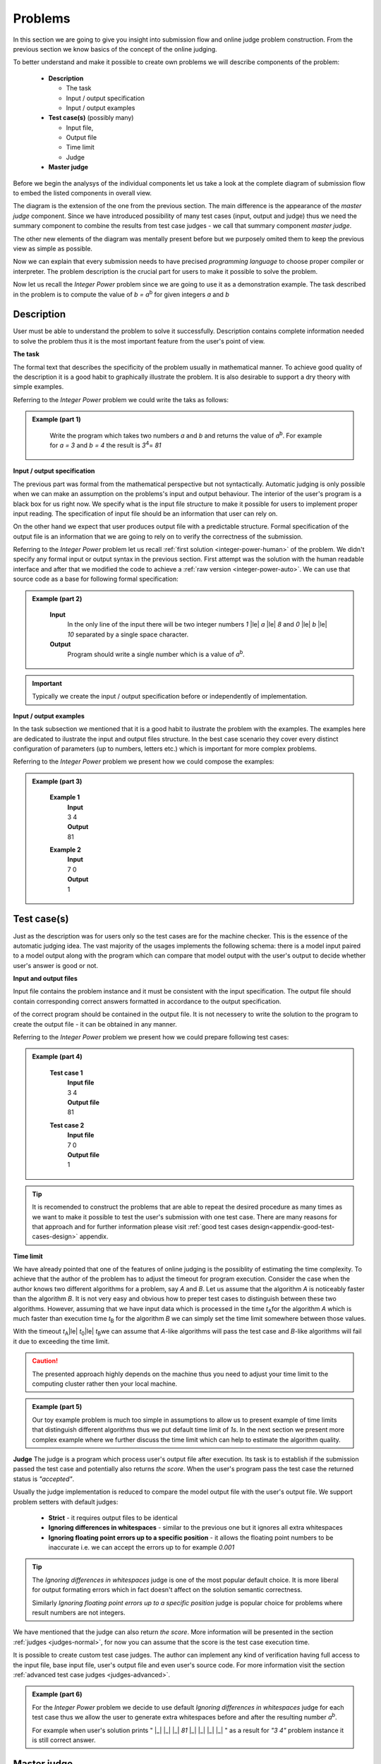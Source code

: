 
Problems
========


In this section we are going to give you insight into submission flow and online judge problem 
construction. From the previous section we know basics of the concept of the online judging. 

To better understand and make it possible to create own problems we will describe components of 
the problem:

 - **Description**
 
   - The task
   - Input / output specification
   - Input / output examples
   
 - **Test case(s)** (possibly many)
 
   - Input file, 
   - Output file
   - Time limit
   - Judge
   
 - **Master judge**


Before we begin the analysys of the individual components let us take a look at the complete 
diagram of submission flow to embed the listed components in overall view.

.. _submission-flow-digram:

.. image:: ../_static/full_diagram.png
   :alt: Full submission flow diagram
   :width: 700px
   :align: center


The diagram is the extension of the one from the previous section. The main difference is the 
appearance of the *master judge* component. Since we have introduced possibility of many test 
cases (input, output and judge) thus we need the summary component to combine the results from 
test case judges - we call that summary component *master judge*. 

The other new elements of the 
diagram was mentally present before but we purposely omited them to keep the previous view as 
simple as possible. 

Now we can explain that every submission needs to have precised 
*programming language* to choose proper compiler or interpreter. The problem description is the 
crucial part for users to make it possible to solve the problem.

Now let us recall the *Integer Power* problem since we are going to use it as a demonstration 
example. The task described in the problem is to compute the value of *b = a*\ :sup:`b` \ for given 
integers *a* and *b*

.. _problem-description:

Description
~~~~~~~~~~~

User must be able to understand the problem to solve it successfully. Description contains 
complete information needed to solve the problem thus it is the most important feature from 
the user's point of view.

**The task**

The formal text that describes the specificity of the problem usually in mathematical manner. 
To achieve good quality of the description it is a good habit to graphically illustrate the 
problem. It is also desirable to support a dry theory with simple examples.

Referring to the *Integer Power* problem we could write the taks as follows:

.. admonition:: Example (part 1)
  :class: note   
   
   Write the program which takes two numbers *a* and *b* and returns the value of *a*\ :sup:`b`\. 
   For example for *a = 3* and *b = 4* the result is *3*\ :sup:`4`\ = *81*   

**Input / output specification**

The previous part was formal from the mathematical perspective but not syntactically. Automatic 
judging is only possible when we can make an assumption on the problems's input and output behaviour. 
The interior of the user's program is a black box for us right now. We specify what is the input file 
structure to make it possible for users to implement proper input reading. The specification of input 
file should be an information that user can rely on.

On the other hand we expect that user produces output file with a predictable structure. Formal 
specification of the output file is an information that we are going to rely on to verify the correctness 
of the submission.

Referring to the *Integer Power* problem let us recall :ref:`first solution <integer-power-human>` 
of the problem. We didn't specify any formal input or output syntax in the previous section. First attempt 
was the solution with the human readable interface and after that we modified the code to achieve a :ref:`raw version <integer-power-auto>`. We can use that source code as a base for following formal specification:

.. admonition:: Example (part 2)
  :class: note

   **Input** 
      In the only line of the input there will be two integer numbers *1* |le| *a* |le| *8* and *0* |le| *b* |le| *10* separated by a single space character.
   
   **Output**
      Program should write a single number which is a value of *a*\ :sup:`b`\.

.. important::
  Typically we create the input / output specification before or independently of implementation.


**Input / output examples**

In the task subsection we mentioned that it is a good habit to ilustrate the problem with the examples. 
The examples here are dedicated to ilustrate the input and output files structure. In the best case scenario 
they cover every distinct configuration of parameters (up to numbers, letters etc.) which is important for 
more complex problems.

Referring to the *Integer Power* problem we present how we could compose the examples:

.. admonition:: Example (part 3)
  :class: note

   **Example 1**
    | **Input**
    | 3  4
    | **Output**
    | 81
            
   **Example 2**
     | **Input**
     | 7  0
     | **Output**
     | 1
    
.. _test-case:

Test case(s)
~~~~~~~~~~~~

Just as the description was for users only so the test cases are for the machine checker. 
This is the essence of the automatic judging idea. The vast majority of the usages implements 
the following schema: there is a model input paired to a model output along with the program 
which can compare that model output with the user's output to decide whether user's answer is 
good or not.
 
**Input and output files**

Input file contains the problem instance and it must be consistent with the input specification. 
The output file should contain corresponding correct answers formatted in accordance to the 
output specification.

of the correct program should be contained in the output file. It is not necessery to write the 
solution to the program to create the output file - it can be obtained in any manner.

Referring to the *Integer Power* problem we present how we could prepare following test cases:

.. admonition:: Example (part 4)
  :class: note

   **Test case 1**
     | **Input file**
     | 3 4
     | **Output file**
     | 81

   **Test case 2**
     | **Input file**
     | 7 0
     | **Output file**
     | 1


.. tip::
  It is recomended to construct the problems that are able to repeat the desired procedure as many times as we want to make it possible to test the user's submission with one test case. There are many reasons for that approach and for further information please visit :ref:`good test cases design<appendix-good-test-cases-design>` appendix.

**Time limit**

We have already pointed that one of the features of online judging is the possiblity of estimating 
the time complexity. To achieve that the author of the problem has to adjust the timeout for program 
execution. Consider the case when the author knows two different algorithms for a problem, say *A* and *B*. 
Let us assume that the algorithm *A* is noticeably faster than the algorithm *B*. It is not very 
easy and obvious how to preper test cases to distinguish between these two algorithms. However, 
assuming that we have input data which is processed in the time *t*\ :sub:`A`\ for the algorithm *A* 
which is much faster than execution time *t*\ :sub:`B` for the algorithm *B* we can simply set the 
time limit somewhere between those values.

With the timeout *t*\ :sub:`A`\ |le| *t*\ :sub:`0`\ |le| *t*\ :sub:`B`\ we can assume that *A*-like algorithms 
will pass the test case and *B*-like algorithms will fail it due to exceeding the time limit.

.. caution::        
  The presented approach highly depends on the machine thus you need to adjust your time limit to the computing cluster rather then your local machine.

.. admonition:: Example (part 5)
  :class: note

  Our toy example problem is much too simple in assumptions to allow us to present example of time limits that distinguish different algorithms thus we put default time limit of *1s*. In the next section we present more complex example where we further discuss the time limit which can help to estimate the algorithm quality.

.. _judges-simple:

**Judge**
The judge is a program which process user's output file after execution. Its task is to establish if the 
submission passed the test case and potentially also returns *the score*. When the user's program pass the 
test case the returned status is *"accepted"*.

Usually the judge implementation is reduced to compare the model output file with the user's output file. 
We support problem setters with default judges:

  * **Strict** - it requires output files to be identical 
  * **Ignoring differences in whitespaces** - similar to the previous one but it ignores all extra whitespaces
  * **Ignoring floating point errors up to a specific position** - it allows the floating point numbers to be 
    inaccurate i.e. we can accept the errors up to for example *0.001*


.. tip::
  The *Ignoring differences in whitespaces* judge is one of the most popular default choice. It is more liberal for output formating errors which in fact doesn't affect on the solution semantic correctness. 

  Similarly *Ignoring floating point errors up to a specific position* judge is popular choice for problems where result numbers are not integers.

We have mentioned that the judge can also return *the score*. More information will be presented in the section 
:ref:`judges <judges-normal>`, for now you can assume that the score is the test case execution time.

It is possible to create custom test case judges. The author can implement any kind of verification having full 
access to the input file, base input file, user's output file and even user's source code. For more information 
visit the section :ref:`advanced test case judges <judges-advanced>`.

.. admonition:: Example (part 6)
  :class: note
  
  For the *Integer Power* problem we decide to use default *Ignoring differences in whitespaces* judge for each test case thus we allow the user to generate extra whitespaces before and after the resulting number *a*\ :sup:`b`\. 

  For example when user's solution prints " |_| |_| |_| *81* |_| |_| |_| |_| " as a result for *"3 4"* problem instance it is still correct answer.

.. _judges-master:

Master judge
~~~~~~~~~~~~

We have discussed the individual test cases for the problem and established that each of them returns information, 
i.e. status and the score. The master judge is the component which combines all incoming results obtained from test 
cases to produce the final result which is the status and the score. You can look again at the 
:ref:`submission flow diagram <submission-flow-digram>` for better understanding.

There are predefined master judges proper for most situations:

  * **Generic masterjudge** - it gathers information from test case judges and requires each of them to achieve *"accepted"* as the result to establish final result as the *"accepted"*. 

    When any test case ends with error the final answer is inherited from the first failed test case. For example when the problem has five test cases and the second and the fourth ones failed, the final result is inherited from the second test case. 

    Generic masterjudge combines the execution times of all testcases and yields the sum as the final score.
  

  * **Score is % of correctly solved sets** - it is a more liberal masterjudge which allows to accept incomplete solution with the score which is the percentage of correctly solved test cases. 

    For example when the problem has five test cases and again the second and the fourth ones failed but the rest was passed, the final score is equal to *60%*. 

    The advantage is that the user gets more information about the correctness level of its solution.

.. hint::
  When you need to use more complex master judge it is possible to create the new one or modify the existing ones. You have access to the source code of default master judges and they can be used as a base for your modifications. 

  Further information about designing master judges you can find in the section :ref:`Advanced master judges <judges-advanced>`.

.. admonition:: Example (part 6)
  :class: note

  The last missing part for the example we successively improve is the choice of master judge. We created two test cases and there is no need to implement the specific own master judge thus we select default one. 

  When we need to distinguish the solutions as better or worst (but both correct) we should rather choose *Score is % of correctly solved sets* but in our situation each test case is a pure verification of correctness (i.e. no performance aspects tested) thus we select *Generic masterjudge* to force the user's solution to pass all test cases.

      
Complete example
~~~~~~~~~~~~~~~~

We have discussed all components of the problem specification therefore we are able to present whole problem setting:


.. admonition:: Complete *The Integer Power* Example
  :class: note

  **Title:** The Integer Power
   
  **Description** 
    **The task**
      Write the program which takes two numbers *a* and *b* and returns the value of *a*\ :sup:`b`\. For example for *a* = *3* and *b* = *4* the result is *3*\ :sup:`4`\ = *81*
     
    **Input / output specification**
      **Input** 
        In the only line of the input there will be two integer numbers *1 |le| a |le| 8* and *0 |le| b |le| 10* separated by a single space character.
      **Output** 
        Program should write a single number which is a value of *a<sup>b</sup>*.</strong>

    **Examples**
      **Example 1**
        | **Input**
        | 3  4
        | **Output**
        | 81
              
      **Example 2**
        | **Input**
        | 7  0
        | **Output**
        | 1
 
  **Test cases**
    **Test case 1**
      | **Input file**
      | 3 4
      | **Output file**
      | 81
      | 
      | **Judge:** Ignoring differences in whitespaces
      | **Time limit:** 1s

    **Test case 2**
      | **Input file**
      | 7 0
      | **Output file**
      | 1
      | 
      | **Judge:** Ignoring differences in whitespaces
      | **Time limit:** 1s


  **Master judge:** Generic master judge
